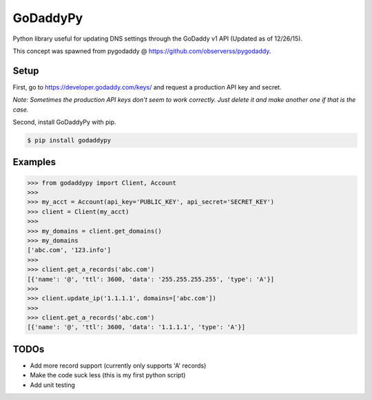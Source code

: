 GoDaddyPy
==========
Python library useful for updating DNS settings through the GoDaddy v1 API (Updated as of 12/26/15).

This concept was spawned from pygodaddy @ https://github.com/observerss/pygodaddy.

Setup
--------

First, go to https://developer.godaddy.com/keys/ and request a production API key and secret.

*Note: Sometimes the production API keys don't seem to work correctly.  Just delete it and make another one if that is
the case.*

Second, install GoDaddyPy with pip.

.. code-block:: bash

    $ pip install godaddypy

..

Examples
--------

.. code-block:: python

    >>> from godaddypy import Client, Account
    >>>
    >>> my_acct = Account(api_key='PUBLIC_KEY', api_secret='SECRET_KEY')
    >>> client = Client(my_acct)
    >>>
    >>> my_domains = client.get_domains()
    >>> my_domains
    ['abc.com', '123.info']
    >>>
    >>> client.get_a_records('abc.com')
    [{'name': '@', 'ttl': 3600, 'data': '255.255.255.255', 'type': 'A'}]
    >>>
    >>> client.update_ip('1.1.1.1', domains=['abc.com'])
    >>>
    >>> client.get_a_records('abc.com')
    [{'name': '@', 'ttl': 3600, 'data': '1.1.1.1', 'type': 'A'}]
..

TODOs
--------

- Add more record support (currently only supports 'A' records)
- Make the code suck less (this is my first python script)
- Add unit testing